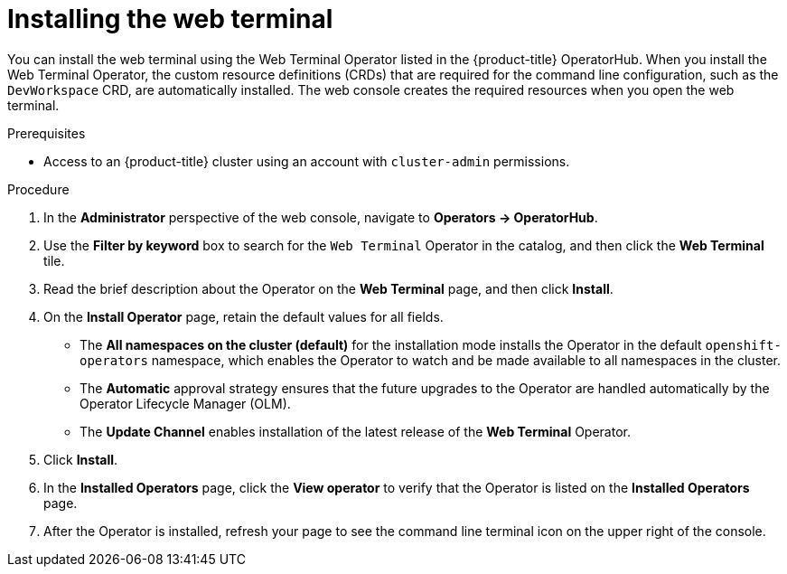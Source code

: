 // Module included in the following assemblies:
//
// web_console/odc-about-web-terminal.adoc

[id="odc-installing-web-terminal_{context}"]
= Installing the web terminal

You can install the web terminal using the Web Terminal Operator listed in the {product-title} OperatorHub. When you install the Web Terminal Operator, the custom resource definitions (CRDs) that are required for the command line configuration, such as the `DevWorkspace` CRD, are automatically installed. The web console creates the required resources when you open the web terminal.

.Prerequisites
* Access to an {product-title} cluster using an account with `cluster-admin` permissions.

.Procedure
. In the *Administrator* perspective of the web console, navigate to *Operators -> OperatorHub*.
. Use the *Filter by keyword* box to search for the `Web Terminal` Operator in the catalog, and then click the *Web Terminal* tile.
. Read the brief description about the Operator on the *Web Terminal*  page, and then click *Install*.
. On the *Install Operator* page, retain the default values for all fields.
** The *All namespaces on the cluster (default)* for the installation mode installs the Operator in the default `openshift-operators` namespace, which enables the Operator to watch and be made available to all namespaces in the cluster.
** The *Automatic* approval strategy ensures that the future upgrades to the Operator are handled automatically by the Operator Lifecycle Manager (OLM).
** The *Update Channel* enables installation of the latest release of the *Web Terminal* Operator.
. Click *Install*.
. In the *Installed Operators* page, click the *View operator* to verify that the Operator is listed on the *Installed Operators* page.
. After the Operator is installed, refresh your page to see the command line terminal icon on the upper right of the console.
